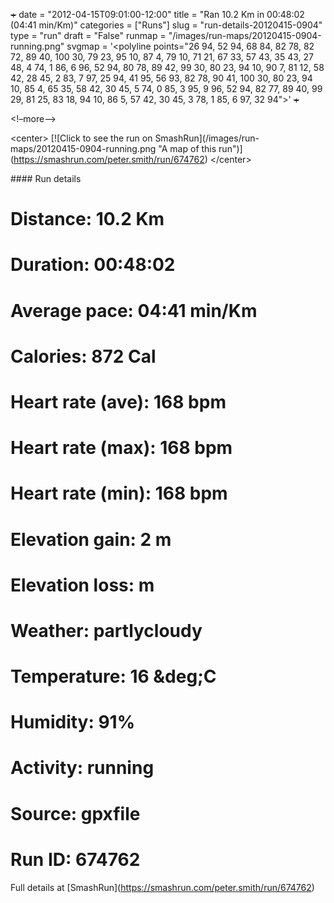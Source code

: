 +++
date = "2012-04-15T09:01:00-12:00"
title = "Ran 10.2 Km in 00:48:02 (04:41 min/Km)"
categories = ["Runs"]
slug = "run-details-20120415-0904"
type = "run"
draft = "False"
runmap = "/images/run-maps/20120415-0904-running.png"
svgmap = '<polyline points="26 94, 52 94, 68 84, 82 78, 82 72, 89 40, 100 30, 79 23, 95 10, 87 4, 79 10, 71 21, 67 33, 57 43, 35 43, 27 48, 4 74, 1 86, 6 96, 52 94, 80 78, 89 42, 99 30, 80 23, 94 10, 90 7, 81 12, 58 42, 28 45, 2 83, 7 97, 25 94, 41 95, 56 93, 82 78, 90 41, 100 30, 80 23, 94 10, 85 4, 65 35, 58 42, 30 45, 5 74, 0 85, 3 95, 9 96, 52 94, 82 77, 89 40, 99 29, 81 25, 83 18, 94 10, 86 5, 57 42, 30 45, 3 78, 1 85, 6 97, 32 94">'
+++



<!--more-->

<center>
[![Click to see the run on SmashRun](/images/run-maps/20120415-0904-running.png "A map of this run")](https://smashrun.com/peter.smith/run/674762)
</center>

#### Run details

* Distance: 10.2 Km
* Duration: 00:48:02
* Average pace: 04:41 min/Km
* Calories: 872 Cal
* Heart rate (ave): 168 bpm
* Heart rate (max): 168 bpm
* Heart rate (min): 168 bpm
* Elevation gain: 2 m
* Elevation loss:  m
* Weather: partlycloudy
* Temperature: 16 &deg;C
* Humidity: 91%
* Activity: running
* Source: gpxfile
* Run ID: 674762

Full details at [SmashRun](https://smashrun.com/peter.smith/run/674762)